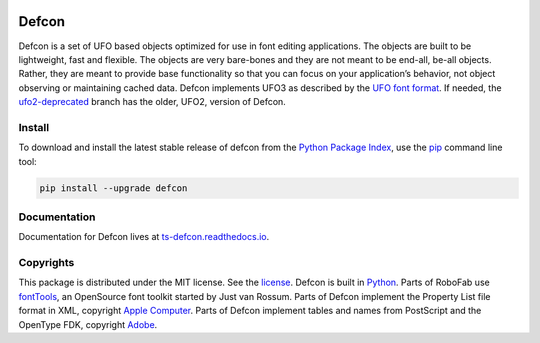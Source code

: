|Travis Build Status| |Appveyor Build Status| |Coverage Status|
|Python Versions|

Defcon
======

Defcon is a set of UFO based objects optimized for use in font editing
applications. The objects are built to be lightweight, fast and
flexible. The objects are very bare-bones and they are not meant to be
end-all, be-all objects. Rather, they are meant to provide base
functionality so that you can focus on your application’s behavior, not
object observing or maintaining cached data. Defcon implements UFO3 as
described by the `UFO font format <http://unifiedfontobject.org>`_. If
needed, the
`ufo2-deprecated <https://github.com/typesupply/defcon/tree/ufo2-deprecated>`_
branch has the older, UFO2, version of Defcon.

Install
~~~~~~~

To download and install the latest stable release of defcon from the
`Python Package Index <https://pypi.python.org/pypi/defcon>`_, use the
`pip <https://pip.pypa.io/en/stable/installing/>`_ command line tool:

.. code::

  pip install --upgrade defcon

Documentation
~~~~~~~~~~~~~

Documentation for Defcon lives at
`ts-defcon.readthedocs.io <http://ts-defcon.readthedocs.io/en/latest/>`_.

Copyrights
~~~~~~~~~~

This package is distributed under the MIT license. See the
`license <License.txt>`_. Defcon is built in
`Python <http://www.python.org>`_. Parts of RoboFab use
`fontTools <https://github.com/behdad/fonttools>`_, an OpenSource font
toolkit started by Just van Rossum. Parts of Defcon implement the
Property List file format in XML, copyright
`Apple Computer <http://www.apple.com>`_. Parts of Defcon implement tables and
names from PostScript and the OpenType FDK, copyright
`Adobe <http://www.adobe.com>`_.

.. |Travis Build Status| image:: https://travis-ci.org/typesupply/defcon.svg?branch=master
   :target: https://travis-ci.org/typesupply/defcon
.. |Appveyor Build Status| image:: https://ci.appveyor.com/api/projects/status/github/typesupply/defcon?branch=master&svg=true
   :target: https://ci.appveyor.com/project/typesupply/defcon/branch/master
.. |Coverage Status| image:: https://coveralls.io/repos/github/typesupply/defcon/badge.svg?branch=master
   :target: https://coveralls.io/github/typesupply/defcon?branch=master
.. |Python Versions| image:: https://img.shields.io/badge/python-2.7%2C%203.5-blue.svg
